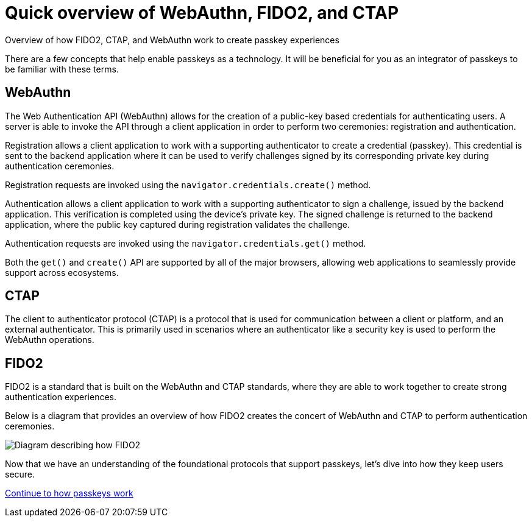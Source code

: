 = Quick overview of WebAuthn, FIDO2, and CTAP
:description: Overview of how FIDO2, CTAP, and WebAuthn work to create passkey experiences
:keywords: passkey, passkeys, developer, high assurance, FIDO2, CTAP, WebAuthn

Overview of how FIDO2, CTAP, and WebAuthn work to create passkey experiences

There are a few concepts that help enable passkeys as a technology. It will be beneficial for you as an integrator of passkeys to be familiar with these terms. 

== WebAuthn

The Web Authentication API (WebAuthn) allows for the creation of a public-key based credentials for authenticating users. A server is able to invoke the API through a client application in order to perform two ceremonies: registration and authentication.

Registration allows a client application to work with a supporting authenticator to create a credential (passkey). This credential is sent to the backend application where it can be used to verify challenges signed by its corresponding private key during authentication ceremonies.

Registration requests are invoked using the `navigator.credentials.create()` method.

Authentication allows a client application to work with a supporting authenticator to sign a challenge, issued by the backend application. This verification is completed using the device's private key. The signed challenge is returned to the backend application, where the public key captured during registration validates the challenge.

Authentication requests are invoked using the `navigator.credentials.get()` method.

Both the `get()` and `create()` API are supported by all of the major browsers, allowing web applications to seamlessly provide support across ecosystems. 

== CTAP
The client to authenticator protocol (CTAP) is a protocol that is used for communication between a client or platform, and an external authenticator. This is primarily used in scenarios where an authenticator like a security key is used to perform the WebAuthn operations. 

== FIDO2
FIDO2 is a standard that is built on the WebAuthn and CTAP standards, where they are able to work together to create strong authentication experiences.

Below is a diagram that provides an overview of how FIDO2 creates the concert of WebAuthn and CTAP to perform authentication ceremonies.

image::https://developers.yubico.com/WebAuthn/WebAuthn_Developer_Guide/fido2_building_blocks.png[Diagram describing how FIDO2, and CTAP work together to create a WebAuthn experience]

Now that we have an understanding of the foundational protocols that support passkeys, let’s dive into how they keep users secure.

link:/passkeys/How_passkeys_work.html[Continue to how passkeys work]
